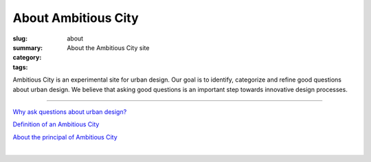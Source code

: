 About Ambitious City
==================================================

:slug: about
:summary: About the Ambitious City site
:category: 
:tags: 


Ambitious City is an experimental site for urban design. Our goal is to identify, categorize and refine good questions about urban design. We believe that asking good questions is an important step towards innovative design processes.

------


`Why ask questions about urban design? <{filename} about-questions/q-why-ask-questions.rst>`_

`Definition of an Ambitious City <{filename} about-cities/ac-definition.rst>`_

`About the principal of Ambitious City <{filename} about-mc/about-mc.rst>`_

.. `FAQ <{filename} faq.rst>`_

.. `Test box <{filename} testBox.rst>`_

|

.. .. figure:: /images/overall-process-1.svg
.. 	:alt: overall process
.. 	:figwidth: 100%
.. 	:width: 200px

.. 	The stuff discussed within Ambitious City.
